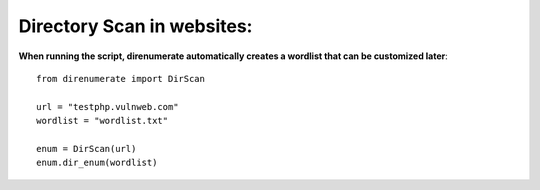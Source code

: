 .. _direnumerate:

Directory Scan in websites:
=============================

**When running the script, direnumerate automatically creates a wordlist that can be customized later**::

        from direnumerate import DirScan

        url = "testphp.vulnweb.com"
        wordlist = "wordlist.txt"

        enum = DirScan(url)
        enum.dir_enum(wordlist)
